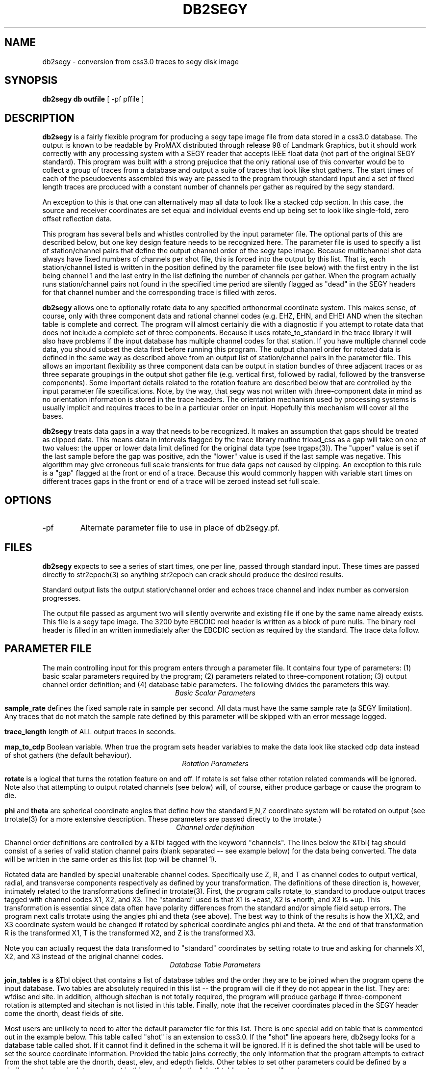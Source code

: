 .TH DB2SEGY 1 "February 24, 1999"
.SH NAME
db2segy - conversion from css3.0 traces to segy disk image
.SH SYNOPSIS

\fBdb2segy db outfile \fR [ -pf pffile ]

.SH DESCRIPTION
.LP
\fBdb2segy\fR is a fairly flexible program for producing a 
segy tape image file from data stored in a css3.0 database.  
The output is known to be readable by ProMAX distributed through
release 98 of Landmark Graphics, but it should work correctly 
with any processing system with a SEGY reader that accepts 
IEEE float data (not part of the original SEGY standard).  
This program was built with a strong prejudice that the only 
rational use of this converter would be to collect a group of
traces from a database and output a suite of traces that look
like shot gathers.   The start times of each of the
pseudoevents assembled this way are passed to the program 
through standard input and a set of fixed length traces are
produced with a constant number of channels per gather as 
required by the segy standard.  
.LP
An exception to this is that one can alternatively map all data
to look like a stacked cdp section.  In this case, the source and 
receiver coordinates are set equal and individual events end up being
set to look like single-fold, zero offset reflection data. 
.LP
This program has several bells and whistles controlled by the
input parameter file.  The optional parts of this are described
below, but one key design feature needs to be recognized here.
The parameter file is used to specify a list of station/channel 
pairs that define the output channel order of the segy tape
image.  Because multichannel shot data always have fixed
numbers of channels per shot file, this is forced into the 
output by this list.  That is, each station/channel listed
is written in the position defined by the parameter file 
(see below) with the first entry in the list being channel 1
and the last entry in the list defining the number of channels
per gather.  When the program actually runs station/channel 
pairs not found in the specified time period are silently 
flagged as "dead" in the SEGY headers for that channel number
and the corresponding trace is filled with zeros.    
.LP
\fBdb2segy\fR allows one to optionally rotate data to 
any specified orthonormal coordinate system.  This makes sense, of
course, only with three component data and rational channel codes
(e.g. EHZ, EHN, and EHE) AND when the sitechan table is complete
and correct.  The program will almost certainly die with a diagnostic
if you attempt to rotate data that does not include a complete 
set of three components.  Because it uses rotate_to_standard in
the trace library it will also have problems if the input
database has multiple channel codes for that station.  If you have
multiple channel code data, you should subset the data first before
running this program.  The output channel order for rotated data
is defined in the same way as described above from an output list
of station/channel pairs in the parameter file.  This allows 
an important flexibility as three component data can be output in
station bundles of three adjacent traces or as three separate 
groupings in the output shot gather file (e.g. vertical first, followed
by radial, followed by the transverse components).  Some important
details related to the rotation feature are described below that are controlled
by the input parameter file specifications.  Note, by the way,
that segy was not written with three-component data in mind as no
orientation information is stored in the trace headers.  The orientation
mechanism used by processing systems is usually implicit and requires
traces to be in a particular order on input. Hopefully this mechanism
will cover all the bases. 
.LP
\fBdb2segy\fR treats data gaps in a way that needs to be recognized.
It makes an assumption that gaps should be treated as clipped data.
This means data in intervals flagged by the trace library routine trload_css 
as a gap will take on one of two values:  the upper or lower data limit
defined for the original data type (see trgaps(3)).  The "upper" value is
set if the last sample before the gap was positive, adn the "lower" value
is used if the last sample was negative.  This algorithm may give 
erroneous full scale transients for true data gaps not caused by 
clipping.  An exception to this rule is a "gap" flagged at the front
or end of a trace.  Because this would commonly happen with variable
start times on different traces gaps in the front or end of a trace
will be zeroed instead set full scale.  
.SH OPTIONS
.IP -pf
Alternate parameter file to use in place of db2segy.pf.
.SH FILES
.LP
\fBdb2segy\fR expects to see a series of start times, one
per line, passed through standard input.  These times are 
passed directly to str2epoch(3) so anything str2epoch can
crack should produce the desired results.
.LP
Standard output lists the output station/channel order and
echoes trace channel and index number as conversion progresses.
.LP
The output file passed as argument two will silently overwrite
and existing file if one by the same name already exists.  This
file is a segy tape image.  The 3200 byte EBCDIC reel header is written
as a block of pure nulls.  The binary reel header is filled in 
an written immediately after the EBCDIC section as required by 
the standard.  The trace data follow.  
.SH PARAMETER FILE
.LP
The main controlling input for this program enters through a parameter
file.  It contains four type of parameters:  (1) basic scalar parameters
required by the program; (2) parameters related to three-component rotation; 
(3) output channel order definition; 
and (4) database
table parameters.  The following divides the parameters this way.
.ce
\fIBasic Scalar Parameters\fR
.LP
\fBsample_rate\fR defines the fixed sample rate in sample per second.  
All data must have the same sample rate (a SEGY limitation).  
Any traces that do not match the sample rate defined by this 
parameter will be skipped with an error message logged.  
.LP
\fBtrace_length\fR  length of ALL output traces in seconds. 
.LP
\fBmap_to_cdp\fR  Boolean variable.  When true the program sets header
variables to make the data look like stacked cdp data instead of shot
gathers (the default behaviour).  
.ce
\fIRotation Parameters\fR
.LP
\fBrotate\fR is a logical that turns the rotation feature on and 
off.  If rotate is set false other rotation related commands will
be ignored.  Note also that attempting to output rotated channels
(see below) will, of course, either produce garbage or cause the 
program to die.  
.LP
\fBphi\fR and \fBtheta\fR are spherical coordinate angles that 
define how the standard E,N,Z coordinate system will be rotated
on output (see trrotate(3) for a more extensive description.  These
parameters are passed directly to the trrotate.)
.ce
\fIChannel order definition\fR
.LP
Channel order definitions are controlled by a &Tbl tagged with 
the keyword "channels".  The lines below the &Tbl{ tag 
should consist of a series of valid station channel pairs 
(blank separated -- see example below) for the data being converted.   
The data will be written in the same order as this list (top will
be channel 1).  
.LP
Rotated data are handled by special unalterable channel codes.  
Specifically use Z, R, and T as channel codes to output vertical,
radial, and transverse components respectively as defined by 
your transformation.  The definitions of these direction is,
however, intimately related to the transformations defined in
trrotate(3).  First, the program calls rotate_to_standard to
produce output traces tagged with channel codes X1, X2, and
X3.  The "standard" used is that X1 is +east, X2 is +north,
and X3 is +up.  This transformation is essential since data 
often have polarity differences from the standard and/or 
simple field setup errors.   The program next calls trrotate
using the angles phi and theta (see above).  The best way
to think of the results is how the X1,X2, and X3 coordinate
system would be changed if rotated by spherical coordinate 
angles phi and theta.  At the end of that transformation 
R is the transformed X1, T is the transformed X2, and
Z is the transformed X3.
.LP
Note you can actually request the data transformed to 
"standard" coordinates by setting rotate to true and asking
for channels X1, X2, and X3 instead of the original channel
codes.    
.ce
\fIDatabase Table Parameters\fR
.LP
\fBjoin_tables\fR is a &Tbl object that contains a list
of database tables and the order they are to be joined 
when the program opens the input database.    
Two tables are absolutely required in this list -- the program 
will die if they do not appear in the list.  They are: 
wfdisc and site.  In addition, although sitechan is not
totally required, the program will produce garbage if 
three-component rotation is attempted and sitechan is not
listed in this table.  Finally, note that the receiver coordinates placed
in the SEGY header come the dnorth, deast fields of site.    
.LP
Most users are unlikely to need to 
alter the default parameter file for this list. There is one special
add on table that is commented out in the example below.  This table
called "shot" is an extension to css3.0.  If the "shot" line appears
here, db2segy looks for a database table called shot.  If it cannot
find it defined in the schema it will be ignored.  If it is defined
the shot table will be used to set the source coordinate information.  
Provided the table joins correctly, the only information that the
program attempts to extract from the shot table are the dnorth,
deast, elev, and edepth fields.  Other tables to set other 
parameters could be defined by a similar mechanism in datascope, but
in this version only the "shot" table extension will work.  
.SH EXAMPLE
.RS .2i
.nf
sample_rate 250
trace_length 5.0
rotate yes
# This set of parameters are only hit when rotate is turned on.
phi 80.0
theta 0.0
# end rotate parameters 

#
#  This form outputs rotated channels
#
channels &Tbl{
100 Z
101 Z
102 Z
103 Z
104 Z
105 Z
106 Z
107 Z
108 Z
109 Z
110 Z
100 N
101 R
102 R
103 R
104 R
105 R
106 R
107 R
108 R
109 R
110 R
100 T
101 T
102 T
103 T
104 T
105 T
106 T
107 T
108 T
109 T
110 T
}
#
#  This is the pattern to use normal channel codes.  
#  They are commented out for this example.
#
#channels &Tbl{
#100 EHZ
#101 EHZ
#102 EHZ
#103 EHZ
#104 EHZ
#105 EHZ
#106 EHZ
#107 EHZ
#108 EHZ
#109 EHZ
#110 EHZ
#100 EHN
#101 EHN
#102 EHN
#103 EHN
#104 EHN
#105 EHN
#106 EHN
#107 EHN
#108 EHN
#109 EHN
#110 EHN
#100 EHE
#101 EHE
#102 EHE
#103 EHE
#104 EHE
#105 EHE
#106 EHE
#107 EHE
#108 EHE
#109 EHE
#110 EHE
#}
#
#  This list of tables must at least include wfdisc or the trload_css will fail.
#  It should also normally have site listed second and have dnorth, deast filled
#  in.
#
join_tables &Tbl{
wfdisc
site
sitechan
origin
#shot
}
.RE
.fi
.SH DIAGNOSTICS
.LP
Numerous diagnostics are written using the elog facility that should
help in sorting out problems.  The list is too long to rationally 
repeat here.
.SH "SEE ALSO"
.nf
trintro(3), trrotate(3), trload_css(3), pf(3), str2epoch(3),
 and the SEGY standard book. 
.fi
.SH "BUGS AND CAVEATS"
.IP (1)
\fRdb2segy\fR currently does not support multiple sample rates.  It probably
should have a resampling option.
.IP (2)  
The program does not handle coordinates in a perfectly general way.  
It probably really should automatically reference all points to a 
standard origin and use a standard geographical transformation to 
compute local coordinates relative to a fixed origin.  It currently 
just blindly uses dnorth and deast from site and (optionally)
the extension table shot.  
.IP (3)
One could probably do a nifty generalization of the extended table
mechanism I used for the "shot" table that would allow a more 
general approach.  That is, one could define a mapping of 
header variables from a definition of a table name and the 
name of the attribute.  This could be done by specifying a 
a table name, table attribute name, a byte offset for the 
corresponding header entry, and a data type for the header value.
I didn't judge this worth the effort, but present is as a challenge
to other users.  
.SH AUTHOR
.LP
Gary L. Pavlis
.\" $Id$
